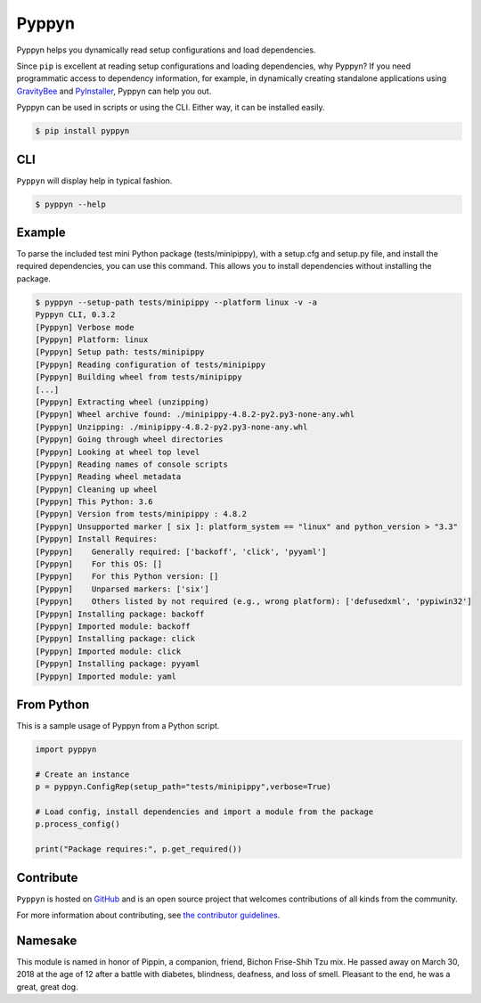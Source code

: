 ======
Pyppyn
======

.. image:: https://img.shields.io/github/license/YakDriver/pyppyn.svg
    :target: ./LICENSE
    :alt: License
.. image:: https://travis-ci.org/YakDriver/pyppyn.svg?branch=master
    :target: http://travis-ci.org/YakDriver/pyppyn
    :alt: Build Status
.. image:: https://img.shields.io/pypi/pyversions/pyppyn.svg
    :target: https://pypi.python.org/pypi/pyppyn
    :alt: Python Version Compatibility
.. image:: https://img.shields.io/pypi/v/pyppyn.svg
    :target: https://pypi.python.org/pypi/pyppyn
    :alt: Version

Pyppyn helps you dynamically read setup configurations and load dependencies.

Since ``pip`` is excellent at reading setup configurations and loading dependencies, why Pyppyn?
If you need programmatic access to dependency information, for
example, in dynamically creating standalone
applications using `GravityBee <https://github.com/YakDriver/gravitybee>`_ and `PyInstaller <http://www.pyinstaller.org>`_, Pyppyn can help you out.

Pyppyn can be used in scripts or using the CLI. Either way, it can be
installed easily.

.. code-block:: bash

    $ pip install pyppyn

CLI
===

``Pyppyn`` will display help in typical fashion.

.. code-block:: bash

    $ pyppyn --help

Example
=======

To parse the included test mini Python package (tests/minipippy),
with a setup.cfg and setup.py file, and install the required
dependencies, you can use this command. This allows you to install
dependencies without installing the package.

.. code-block:: bash

    $ pyppyn --setup-path tests/minipippy --platform linux -v -a
    Pyppyn CLI, 0.3.2
    [Pyppyn] Verbose mode
    [Pyppyn] Platform: linux
    [Pyppyn] Setup path: tests/minipippy
    [Pyppyn] Reading configuration of tests/minipippy
    [Pyppyn] Building wheel from tests/minipippy
    [...]
    [Pyppyn] Extracting wheel (unzipping)
    [Pyppyn] Wheel archive found: ./minipippy-4.8.2-py2.py3-none-any.whl
    [Pyppyn] Unzipping: ./minipippy-4.8.2-py2.py3-none-any.whl
    [Pyppyn] Going through wheel directories
    [Pyppyn] Looking at wheel top level
    [Pyppyn] Reading names of console scripts
    [Pyppyn] Reading wheel metadata
    [Pyppyn] Cleaning up wheel
    [Pyppyn] This Python: 3.6
    [Pyppyn] Version from tests/minipippy : 4.8.2
    [Pyppyn] Unsupported marker [ six ]: platform_system == "linux" and python_version > "3.3"
    [Pyppyn] Install Requires:
    [Pyppyn] 	Generally required: ['backoff', 'click', 'pyyaml']
    [Pyppyn] 	For this OS: []
    [Pyppyn] 	For this Python version: []
    [Pyppyn] 	Unparsed markers: ['six']
    [Pyppyn] 	Others listed by not required (e.g., wrong platform): ['defusedxml', 'pypiwin32']
    [Pyppyn] Installing package: backoff
    [Pyppyn] Imported module: backoff
    [Pyppyn] Installing package: click
    [Pyppyn] Imported module: click
    [Pyppyn] Installing package: pyyaml
    [Pyppyn] Imported module: yaml


From Python
===========

This is a sample usage of Pyppyn from a Python script.

.. code-block:: python

    import pyppyn

    # Create an instance
    p = pyppyn.ConfigRep(setup_path="tests/minipippy",verbose=True)

    # Load config, install dependencies and import a module from the package
    p.process_config()

    print("Package requires:", p.get_required())

Contribute
==========

``Pyppyn`` is hosted on `GitHub <http://github.com/YakDriver/pyppyn>`_ and is an open source project that welcomes contributions of all kinds from the community.

For more information about contributing, see `the contributor guidelines <https://github.com/YakDriver/pyppyn/CONTRIBUTING.rst>`_.

Namesake
========

This module is named in
honor of Pippin, a companion, friend, Bichon Frise-Shih Tzu mix. He
passed away on March 30, 2018 at the age of 12 after a battle with
diabetes, blindness, deafness, and loss of smell. Pleasant to the
end, he was a great, great dog.

